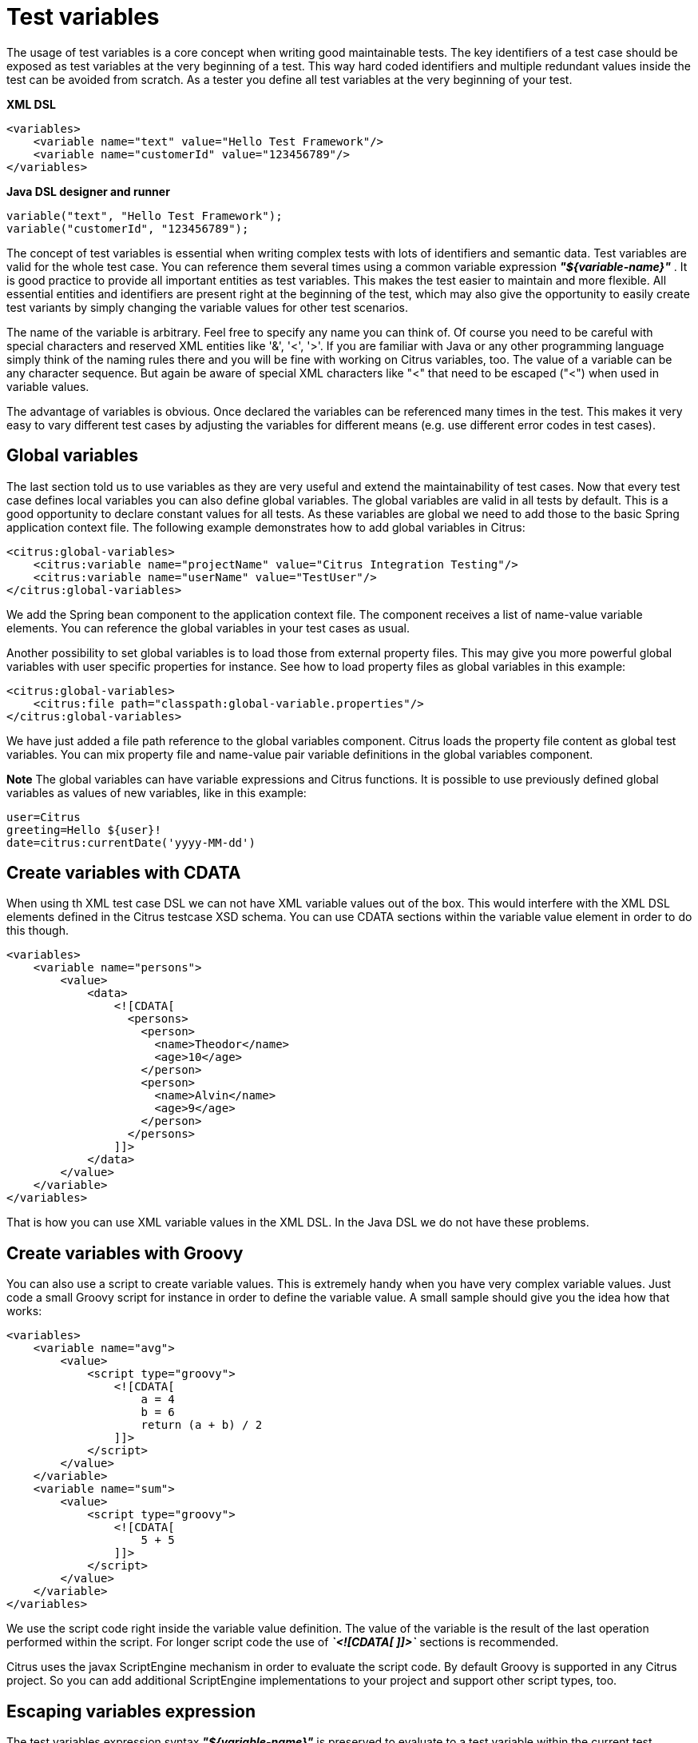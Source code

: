 [[test-variables]]
= Test variables

The usage of test variables is a core concept when writing good maintainable tests. The key identifiers of a test case should be exposed as test variables at the very beginning of a test. This way hard coded identifiers and multiple redundant values inside the test can be avoided from scratch. As a tester you define all test variables at the very beginning of your test.

*XML DSL* 

[source,xml]
----
<variables>
    <variable name="text" value="Hello Test Framework"/>
    <variable name="customerId" value="123456789"/>
</variables>
----

*Java DSL designer and runner* 

[source,xml]
----
variable("text", "Hello Test Framework");
variable("customerId", "123456789");
----

The concept of test variables is essential when writing complex tests with lots of identifiers and semantic data. Test variables are valid for the whole test case. You can reference them several times using a common variable expression *_"${variable-name}"_* . It is good practice to provide all important entities as test variables. This makes the test easier to maintain and more flexible. All essential entities and identifiers are present right at the beginning of the test, which may also give the opportunity to easily create test variants by simply changing the variable values for other test scenarios.

The name of the variable is arbitrary. Feel free to specify any name you can think of. Of course you need to be careful with special characters and reserved XML entities like '&amp;', '&lt;', '&gt;'. If you are familiar with Java or any other programming language simply think of the naming rules there and you will be fine with working on Citrus variables, too. The value of a variable can be any character sequence. But again be aware of special XML characters like "&lt;" that need to be escaped ("&lt;") when used in variable values.

The advantage of variables is obvious. Once declared the variables can be referenced many times in the test. This makes it very easy to vary different test cases by adjusting the variables for different means (e.g. use different error codes in test cases).

[[global-variables]]
== Global variables

The last section told us to use variables as they are very useful and extend the maintainability of test cases. Now that every test case defines local variables you can also define global variables. The global variables are valid in all tests by default. This is a good opportunity to declare constant values for all tests. As these variables are global we need to add those to the basic Spring application context file. The following example demonstrates how to add global variables in Citrus:

[source,xml]
----
<citrus:global-variables>
    <citrus:variable name="projectName" value="Citrus Integration Testing"/>
    <citrus:variable name="userName" value="TestUser"/>
</citrus:global-variables>
----

We add the Spring bean component to the application context file. The component receives a list of name-value variable elements. You can reference the global variables in your test cases as usual.

Another possibility to set global variables is to load those from external property files. This may give you more powerful global variables with user specific properties for instance. See how to load property files as global variables in this example:

[source,xml]
----
<citrus:global-variables>
    <citrus:file path="classpath:global-variable.properties"/>
</citrus:global-variables>
----

We have just added a file path reference to the global variables component. Citrus loads the property file content as global test variables. You can mix property file and name-value pair variable definitions in the global variables component.

*Note*
The global variables can have variable expressions and Citrus functions. It is possible to use previously defined global variables as values of new variables, like in this example:

[source,xml]
----
user=Citrus
greeting=Hello ${user}!
date=citrus:currentDate('yyyy-MM-dd')
----

[[create-variables-with-cdata]]
== Create variables with CDATA

When using th XML test case DSL we can not have XML variable values out of the box. This would interfere with the XML DSL elements defined in the Citrus testcase XSD schema. You can use CDATA sections within the variable value element in order to do this though.

[source,xml]
----
<variables>
    <variable name="persons">
        <value>
            <data>
                <![CDATA[
                  <persons>
                    <person>
                      <name>Theodor</name>
                      <age>10</age>
                    </person>
                    <person>
                      <name>Alvin</name>
                      <age>9</age>
                    </person>
                  </persons>
                ]]>
            </data>
        </value>
    </variable>
</variables>
----

That is how you can use XML variable values in the XML DSL. In the Java DSL we do not have these problems.

[[create-variables-with-groovy]]
== Create variables with Groovy

You can also use a script to create variable values. This is extremely handy when you have very complex variable values. Just code a small Groovy script for instance in order to define the variable value. A small sample should give you the idea how that works:

[source,xml]
----
<variables>
    <variable name="avg">
        <value>
            <script type="groovy">
                <![CDATA[
                    a = 4
                    b = 6
                    return (a + b) / 2
                ]]>
            </script>
        </value>
    </variable>
    <variable name="sum">
        <value>
            <script type="groovy">
                <![CDATA[
                    5 + 5
                ]]>
            </script>
        </value>
    </variable>
</variables>
----

We use the script code right inside the variable value definition. The value of the variable is the result of the last operation performed within the script. For longer script code the use of *_`&lt;![CDATA[ ]]&gt;`_* sections is recommended.

Citrus uses the javax ScriptEngine mechanism in order to evaluate the script code. By default Groovy is supported in any Citrus project. So you can add additional ScriptEngine implementations to your project and support other script types, too.

[[escaping-variables-expression]]
== Escaping variables expression

The test variables expression syntax *_"${variable-name}"_* is preserved to evaluate to a test variable within the current test context. However the same syntax may be part of a message content
as is. So you need to somehow escape the syntax from beeing interpreted as test variable syntax. You can do this by using the variable expression escaping *//* character sequence wrapping the actual variable name like this

[source]
----
This is a escaped variable expression ${//escaped//} and should not lead to unknown variable exceptions within Citrus.
----

The escaped expression *${//escaped//}* above will result in the string *${escaped}* where _escaped_ is not treated as a test variable name but as a normal string in the message payload. This way you are able to have the same variable syntax in a
message content without interfering with the Citrus variable expression syntax. As a result Citrus will not complain about not finding the test variable *escaped* in the current context. The variable syntax escaping characters *//* are automatically
removed when the expression is processed by Citrus. So we will get the following result after processing.

[source]
----
This is a escaped variable expression ${escaped} and should not lead to unknown variable exceptions within Citrus.
----